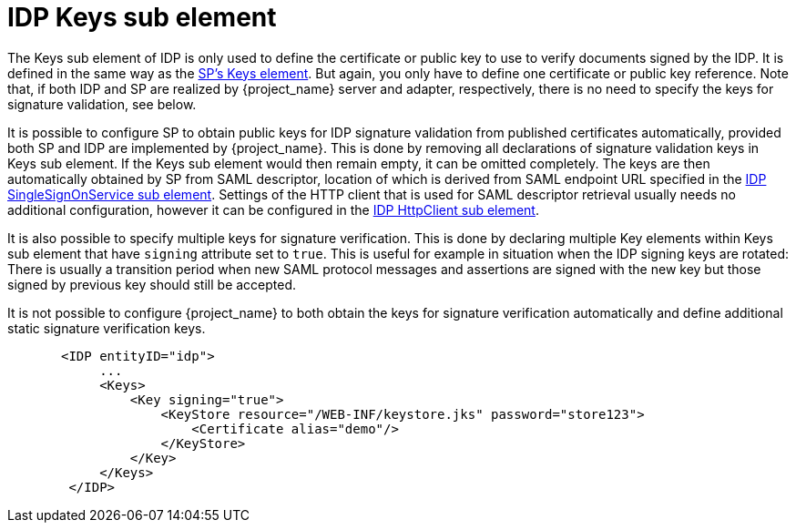 [[_sp-idp-keys]]

= IDP Keys sub element

The Keys sub element of IDP is only used to define the certificate or public key to use to verify documents signed by the IDP.
It is defined in the same way as the <<_saml-sp-keys,SP's Keys element>>.
But again, you only have to define one certificate or public key reference. Note that, if both IDP and SP are realized by
{project_name} server and adapter, respectively, there is no need to specify the keys for signature validation, see below.

[[_sp-idp-keys-automatic]]
It is possible to configure SP to obtain public keys for IDP signature validation
from published certificates automatically, provided both SP and IDP are
implemented by {project_name}.
This is done by removing all declarations of signature validation keys in Keys
sub element. If the Keys sub element would then remain empty, it can be omitted
completely. The keys are then automatically obtained by SP from SAML descriptor,
location of which is derived from SAML endpoint URL specified in the
<<_sp-idp-singlesignonservice,IDP SingleSignOnService sub element>>.
Settings of the HTTP client that is used for SAML descriptor retrieval usually
needs no additional configuration, however it can be configured in the
<<_sp-idp-httpclient,IDP HttpClient sub element>>.

It is also possible to specify multiple keys for signature verification. This is done by declaring multiple Key elements
within Keys sub element that have `signing` attribute set to `true`.
This is useful for example in situation when the IDP signing keys are rotated: There is
usually a transition period when new SAML protocol messages and assertions are signed
with the new key but those signed by previous key should still be accepted.

It is not possible to configure {project_name} to both obtain the keys
for signature verification automatically and define additional static signature
verification keys.

[source,xml]
----
       <IDP entityID="idp">
            ...
            <Keys>
                <Key signing="true">
                    <KeyStore resource="/WEB-INF/keystore.jks" password="store123">
                        <Certificate alias="demo"/>
                    </KeyStore>
                </Key>
            </Keys>
        </IDP>
----
